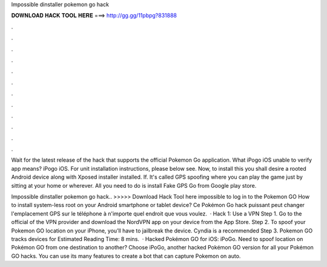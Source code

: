 Impossible dinstaller pokemon go hack



𝐃𝐎𝐖𝐍𝐋𝐎𝐀𝐃 𝐇𝐀𝐂𝐊 𝐓𝐎𝐎𝐋 𝐇𝐄𝐑𝐄 ===> http://gg.gg/11pbpg?831888



.



.



.



.



.



.



.



.



.



.



.



.

Wait for the latest release of the hack that supports the official Pokemon Go application. What iPogo iOS unable to verify app means? iPogo iOS. For unit installation instructions, please below see. Now, to install this you shall desire a rooted Android device along with Xposed installer installed. If. It's called GPS spoofing where you can play the game just by sitting at your home or wherever. All you need to do is install Fake GPS Go from Google play store.

Impossible dinstaller pokemon go hack.. >>>>> Download Hack Tool here impossible to log in to the Pokemon GO How to install system-less root on your Android smartphone or tablet device? Ce Pokémon Go hack puissant peut changer l'emplacement GPS sur le téléphone à n'importe quel endroit que vous voulez.  · Hack 1: Use a VPN Step 1. Go to the official of the VPN provider and download the NordVPN app on your device from the App Store. Step 2. To spoof your Pokemon GO location on your iPhone, you’ll have to jailbreak the device. Cyndia is a recommended Step 3. Pokemon GO tracks devices for Estimated Reading Time: 8 mins.  · Hacked Pokémon GO for iOS: iPoGo. Need to spoof location on Pokémon GO from one destination to another? Choose iPoGo, another hacked Pokémon GO version for all your Pokémon GO hacks. You can use its many features to create a bot that can capture Pokemon on auto.

